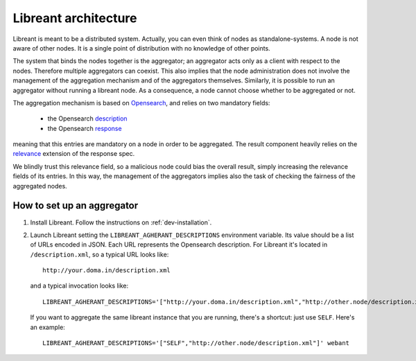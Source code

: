 Libreant architecture
=======================

Libreant is meant to be a distributed system.
Actually, you can even think of nodes as standalone-systems.
A node is not aware of other nodes. It is a single point of distribution with no 
knowledge of other points. 

The system that binds the nodes together is the aggregator; an aggregator acts only
as a client with respect to the nodes. Therefore multiple aggregators can coexist.
This also implies that the node administration does not involve the management of 
the aggregation mechanism and of the aggregators themselves.
Similarly, it is possible to run an aggregator without running a libreant node.
As a consequence, a node cannot choose whether to be aggregated or not.

The aggregation mechanism is based on Opensearch_, and relies on two mandatory fields:

 - the Opensearch description_

 - the Opensearch response_

meaning that this entries are mandatory on a node in order to be aggregated.
The result component heavily relies on the relevance_ extension of the response spec.

We blindly trust this relevance field, so a malicious node could bias the overall 
result, simply increasing the relevance fields of its entries.
In this way, the management of the aggregators implies also the task of checking
the fairness of the aggregated nodes.


How to set up an aggregator
----------------------------

1. Install Libreant. Follow the instructions on :ref:`dev-installation`.

2. Launch Libreant setting the ``LIBREANT_AGHERANT_DESCRIPTIONS`` environment variable.
   Its value should be a list of URLs encoded in JSON. Each URL represents the Opensearch 
   description. For Libreant it's located in ``/description.xml``, so a typical URL looks
   like::
 
       http://your.doma.in/description.xml

   and a typical invocation looks like::

       LIBREANT_AGHERANT_DESCRIPTIONS='["http://your.doma.in/description.xml","http://other.node/description.xml"]' webant
   
   If you want to aggregate the same libreant instance that you are running, there's a shortcut: just use ``SELF``. Here's an example::

       LIBREANT_AGHERANT_DESCRIPTIONS='["SELF","http://other.node/description.xml"]' webant

.. _Opensearch: http://www.opensearch.org/Home
.. _description: http://www.opensearch.org/Specifications/OpenSearch/1.1#OpenSearch_description_document
.. _response: http://www.opensearch.org/Specifications/OpenSearch/1.1#OpenSearch_response_elements
.. _relevance: http://www.opensearch.org/Specifications/OpenSearch/Extensions/Relevance/1.0 
